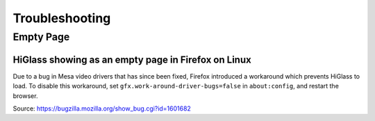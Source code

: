 .. _troubleshooting:

===========
Troubleshooting
===========

Empty Page
==========
HiGlass showing as an empty page in Firefox on Linux
----------------------------------------------------

Due to a bug in Mesa video drivers that has since been fixed, Firefox introduced a workaround which prevents HiGlass to load.
To disable this workaround, set ``gfx.work-around-driver-bugs=false`` in ``about:config``, and restart the browser.

Source: https://bugzilla.mozilla.org/show_bug.cgi?id=1601682
